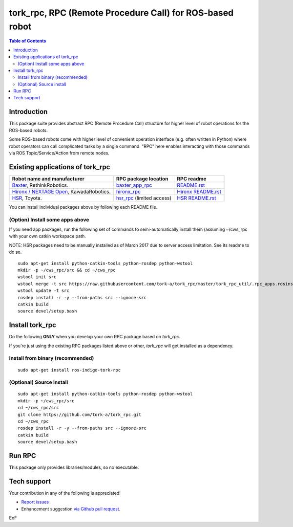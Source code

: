 -----------------------------------------------------------------
tork_rpc, RPC (Remote Procedure Call) for ROS-based robot
-----------------------------------------------------------------

.. contents:: Table of Contents
   :depth: 2

Introduction
------------

This package suite provides abstract RPC (Remote Procedure Call) structure for higher level of robot operations for the ROS-based robots.

Some ROS-based robots come with higher level of convenient operation interface (e.g. often written in Python) where robot operators can call complicated tasks by a single command. "RPC" here enables interacting with those commands via ROS Topic/Service/Action from remote nodes.

Existing applications of tork_rpc
----------------------------------

===================================================================================== ======================================================================================= =========================================================================================================
Robot name and manufacturer                                                           RPC package location                                                                    RPC readme
===================================================================================== ======================================================================================= =========================================================================================================
`Baxter <http://www.ros.org/news/2012/09/rethink-ros.html>`_, RethinkRobotics.        `baxter_app_rpc <https://github.com/tork-a/baxter_app_rpc>`_                            `README.rst <https://github.com/tork-a/baxter_app_rpc/blob/master/README.rst>`_
`Hironx / NEXTAGE Open <http://wiki.ros.org/hironx_rpc>`_, KawadaRobotics.            `hironx_rpc <https://github.com/start-jsk/rtmros_hironx/tree/indigo-devel/hironx_rpc>`_ `Hironx README.rst <https://github.com/start-jsk/rtmros_hironx/tree/indigo-devel/hironx_rpc/README.rst>`_
`HSR <http://www.toyota-global.com/innovation/partner_robot/family_2.html>`_, Toyota. `hsr_rpc <https://git.hsr.io/isao_saito/hsr_rpc>`_ (limited access)                     `HSR README.rst <https://git.hsr.io/isao_saito/hsr_rpc/blob/master/hsr_interface_rpc/doc/index.md>`_
===================================================================================== ======================================================================================= =========================================================================================================

You can install individual packages above by following each README file.

(Option) Install some apps above
=================================

If you need app packages, run the following set of commands to semi-automatically install them (assuming ~/cws_rpc with your own catkin workspace path.

NOTE: HSR packages need to be manually installed as of March 2017 due to server access limitation. See its readme to do so.

::

  sudo apt-get install python-catkin-tools python-rosdep python-wstool
  mkdir -p ~/cws_rpc/src && cd ~/cws_rpc
  wstool init src
  wstool merge -t src https://raw.githubusercontent.com/tork-a/tork_rpc/master/tork_rpc_util/.rpc_apps.rosinstall
  wstool update -t src
  rosdep install -r -y --from-paths src --ignore-src
  catkin build
  source devel/setup.bash

Install tork_rpc
------------------------

Do the following **ONLY** when you develop your own RPC package based on `tork_rpc`.

If you're just using the existing RPC packages listed above or other, `tork_rpc` will get installed as a dependency.

Install from binary (recommended)
=================================

::

  sudo apt-get install ros-indigo-tork-rpc

(Optional) Source install
=================================

::

  sudo apt-get install python-catkin-tools python-rosdep python-wstool
  mkdir -p ~/cws_rpc/src
  cd ~/cws_rpc/src
  git clone https://github.com/tork-a/tork_rpc.git
  cd ~/cws_rpc
  rosdep install -r -y --from-paths src --ignore-src
  catkin build
  source devel/setup.bash

Run RPC 
----------------------------

This package only provides libraries/modules, so no executable.

Tech support
--------------

Your contribution in any of the following is appreciated!

* `Report issues <https://github.com/tork-a/tork_rpc/issues>`_
* Enhancement suggestion `via Github pull request <https://github.com/tork-a/tork_rpc/pulls>`_. 

EoF
